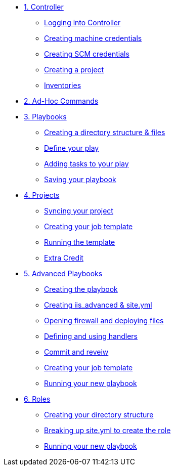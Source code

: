 * xref:module-01.adoc[1. Controller]
** xref:module-01.adoc#logging-in[Logging into Controller]
** xref:module-01.adoc#creating-machine-credentials[Creating machine credentials]
** xref:module-01.adoc#creating-scm-credentials[Creating SCM credentials]
** xref:module-01.adoc#creating-a-project[Creating a project]
** xref:module-01.adoc#inventories[Inventories]

* xref:module-02.adoc[2. Ad-Hoc Commands]

* xref:module-03.adoc[3. Playbooks]
** xref:module-03.adoc#creating-a-directory[Creating a directory structure & files]
** xref:module-03.adoc#define-your-play[Define your play]
** xref:module-03.adoc#adding-tasks[Adding tasks to your play]
** xref:module-03.adoc#saving-your-playbook[Saving your playbook]

* xref:module-04.adoc[4. Projects]
** xref:module-04.adoc#syncing-your-project[Syncing your project]
** xref:module-04.adoc#creating-your-job-template[Creating your job template]
** xref:module-04.adoc#running-the-template[Running the template]
** xref:module-04.adoc#extra-credit[Extra Credit]

* xref:module-05.adoc[5. Advanced Playbooks]
** xref:module-05.adoc#creating-the-playbook[Creating the playbook]
** xref:module-05.adoc#creating-iis-site[Creating iis_advanced & site.yml]
** xref:module-05.adoc#open-firewall[Opening firewall and deploying files]
** xref:module-05.adoc#defining-using-handlers[Defining and using handlers]
** xref:module-05.adoc#commit-and-review[Commit and reveiw]
** xref:module-05.adoc#creating-job-template[Creating your job template]
** xref:module-05.adoc#running-new-playbook[Running your new playbook]

* xref:module-06.adoc[6. Roles]
** xref:module-06.adoc#directory-structure[Creating your directory structure]
** xref:module-06.adoc#create-role[Breaking up site.yml to create the role]
** xref:module-06.adoc#running-playbook[Running your new playbook]
